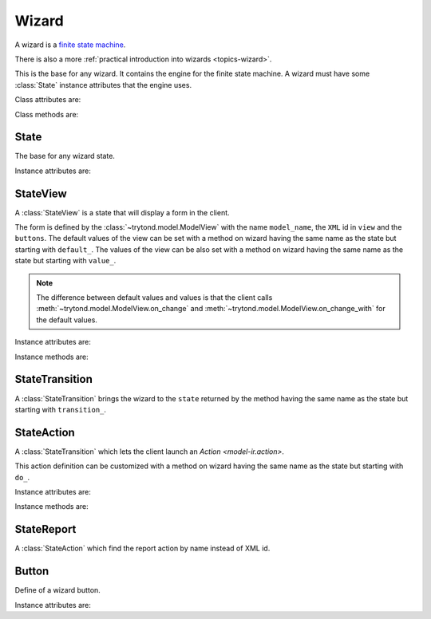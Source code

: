 .. _ref-wizard:
.. module:: trytond.wizard


Wizard
======

A wizard is a `finite state machine`_.

There is also a more :ref:`practical introduction into wizards
<topics-wizard>`.

.. _`finite state machine`: http://en.wikipedia.org/wiki/Finite-state_machine

.. class:: Wizard(session_id)

   This is the base for any wizard.
   It contains the engine for the finite state machine.
   A wizard must have some :class:`State` instance attributes that the engine
   uses.

Class attributes are:

.. attribute:: Wizard.__name__

   The unique name to reference the wizard throughout the platform.

.. attribute:: Wizard.start_state

   The name of the starting state.

.. attribute:: Wizard.end_state

   The name of the ending state.

   If an instance method with this name exists on the wizard, it is called on
   deletion of the wizard and it may return one of the :ref:`client side action
   keywords <topics-views-client-actions>`.

.. attribute:: Wizard.__rpc__

   Same as :attr:`trytond.model.Model.__rpc__`.

.. attribute:: Wizard.states

   A dictionary with state name as key and :class:`State` as value.

.. attribute:: model

   The :class:`~trytond.model.Model` class on which the wizard is executed.

.. attribute:: record

   The :class:`~trytond.model.Model` instance on which the wizard is executed.

.. attribute:: records

   The list of :class:`~trytond.model.Model` instances on which the wizard is
   executed.

Class methods are:

.. classmethod:: Wizard.__setup__()

   Setup the class before adding into the :class:`~trytond.pool.Pool`.

.. classmethod:: Wizard.__post_setup__()

   Setup the class after added into the :class:`~trytond.pool.Pool`.

.. classmethod:: Wizard.__register__(module_name)

   Register the wizard.

.. classmethod:: Wizard.create()

   Create a session for the wizard and returns a tuple containing the session
   id, the starting and ending state.

.. classmethod:: Wizard.delete(session_id)

   Delete the session.

.. classmethod:: Wizard.execute(session_id, data, state_name)

   Execute the wizard for the state.

   ``session_id`` is a session id.

   ``data`` is a dictionary with the session data to update.

   ``active_id``, ``active_ids``, ``active_model`` and ``action_id`` must be
   set in the context according to the records on which the wizard is run.


State
-----

.. class:: State()

   The base for any wizard state.

Instance attributes are:

.. attribute:: State.name

   The name of the state.


StateView
---------

.. class:: StateView(model_name, view, buttons)

   A :class:`StateView` is a state that will display a form in the client.

   The form is defined by the :class:`~trytond.model.ModelView` with the name
   ``model_name``, the ``XML`` id in ``view`` and the ``buttons``.
   The default values of the view can be set with a method on wizard having the
   same name as the state but starting with ``default_``.
   The values of the view can be also set with a method on wizard having the
   same name as the state but starting with ``value_``.

   .. note::
      The difference between default values and values is that the client calls
      :meth:`~trytond.model.ModelView.on_change` and
      :meth:`~trytond.model.ModelView.on_change_with` for the default values.

Instance attributes are:

.. attribute:: StateView.model_name

   The name of the :class:`~trytond.model.ModelView`.

.. attribute:: StateView.view

   The XML id of the form view.

.. attribute:: StateView.buttons

   The list of :class:`Button` instances to display on the form.

Instance methods are:

.. method:: StateView.get_view(wizard, state_name)

   Return the view definition like
   :meth:`~trytond.model.ModelView.fields_view_get`.

   ``wizard`` is a :class:`Wizard` instance.

   ``state_name`` is the name of the :class:`StateView` instance.

.. method:: StateView.get_defaults(wizard, state_name, fields)

   Return default values for the fields.

   ``wizard`` is a :class:`Wizard` instance.

   ``state_name`` is the name of the :class:`State`.

   ``fields`` is the list of field names.

.. method:: StateView.get_values(wizard, state_name, fields)

   Return values for the fields.

   ``wizard`` is a :class:`Wizard` instance.

   ``state_name`` is the name of the :class:`State`.

   ``fields`` is the list of field names.

.. method:: StateView.get_buttons(wizard, state_name)

   Return button definitions of the wizard.

   ``wizard`` is a :class:`Wizard` instance.

   ``state_name`` is the name of the :class:`StateView` instance.


StateTransition
---------------

.. class:: StateTransition()

   A :class:`StateTransition` brings the wizard to the ``state`` returned by
   the method having the same name as the state but starting with
   ``transition_``.


StateAction
-----------

.. class:: StateAction(action_id)

   A :class:`StateTransition` which lets the client launch an `Action
   <model-ir.action>`.

   This action definition can be customized with a method on wizard having the
   same name as the state but starting with ``do_``.

Instance attributes are:

.. attribute:: StateAction.action_id

   The XML id of the `Action <model-ir.action>`.

Instance methods are:

.. method:: StateAction.get_action()

   Return the `Action <model-ir.action>` definition.


StateReport
-----------

.. class:: StateReport(report_name)

   A :class:`StateAction` which find the report action by name instead of XML
   id.


Button
------

.. class:: Button(string, state[, icon[, default[, validate]]])

    Define of a wizard button.

Instance attributes are:

.. attribute:: Button.string

   The label display on the button.

.. attribute:: Button.state

   The next state to reach if button is clicked.

.. attribute:: Button.icon

   The name of the icon to display on the button.

.. attribute:: Button.default

   A boolean to set it as default on the form.

.. attribute:: Button.validate

   A boolean or None.

   If ``True``, validation of the form will occur, if ``False`` it won't.
   If the value is ``None`` the validation will occur only if the state of the
   button is not the wizard ending state.
